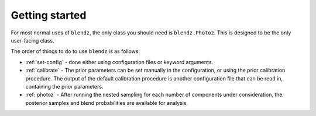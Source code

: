 
Getting started
===============

For most normal uses of ``blendz``, the only class you should need is ``blendz.Photoz``.
This is designed to be the only user-facing class.

The order of things to do to use ``blendz`` is as follows:

- :ref:`set-config` - done either using configuration files or keyword arguments.

- :ref:`calibrate` - The prior parameters can be set manually in the configuration, or using the prior calibration procedure. The output of the default calibration procedure is another configuration file that can be read in, containing the prior parameters.

- :ref:`photoz` - After running the nested sampling for each number of components under consideration, the posterior samples and blend probabilities are available for analysis.

